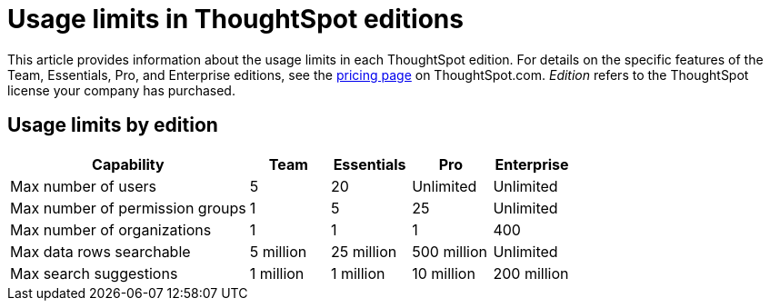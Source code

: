 = Usage limits in ThoughtSpot editions
:last_updated: 1/19/2024
:linkattrs:
:experimental:
:page-layout: default-cloud
:page-aliases:
:page-toclevels: -1
:description: This article provides information about the capabilities administrators have in each ThoughtSpot edition.
:jira: SCAL-189809

This article provides information about the usage limits in each ThoughtSpot edition. For details on the specific features of the Team, Essentials, Pro, and Enterprise editions, see the https://www.thoughtspot.com/pricing[pricing page^] on ThoughtSpot.com. _Edition_ refers to the ThoughtSpot license your company has purchased.

== Usage limits by edition

[cols="30%,10%,10%,10%,10%" stripes="even"]
|===
.^|Capability ^.^|Team ^.^|Essentials ^.^|Pro ^.^|Enterprise

|Max number of users
^.^|5
^.^|20
^.^|Unlimited
^.^|Unlimited

|Max number of permission groups
^.^|1
^.^|5
^.^|25
^.^|Unlimited

|Max number of organizations
^.^|1
^.^|1
^.^|1
^.^|400

|Max data rows searchable
^.^|5 million
^.^|25 million
^.^|500 million
^.^|Unlimited

|Max search suggestions
^.^|1 million
^.^|1 million
^.^|10 million
^.^|200 million
|===

